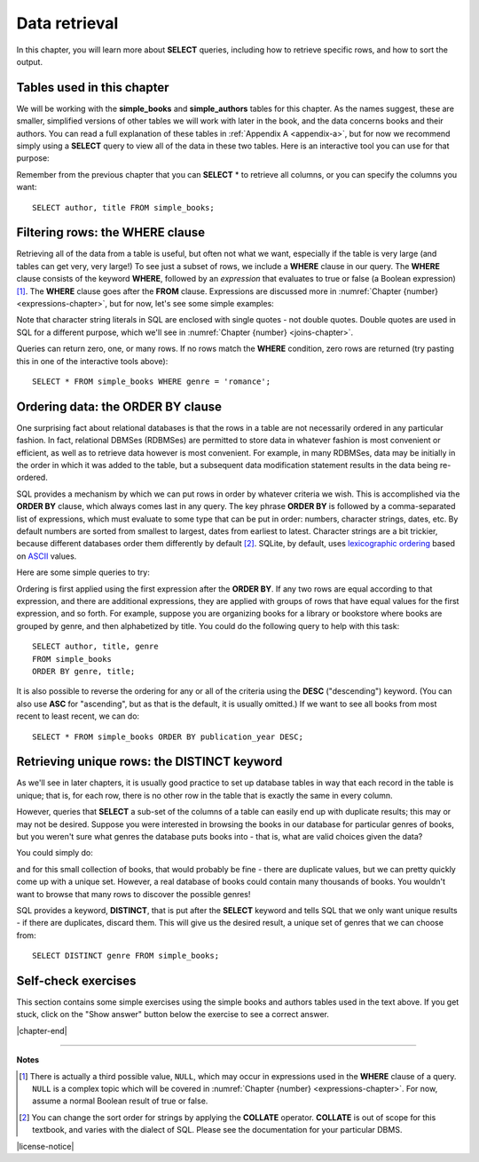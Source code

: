 .. _data-retrieval-chapter:

==============
Data retrieval
==============

In this chapter, you will learn more about **SELECT** queries, including how to retrieve specific rows, and how to sort the output.


Tables used in this chapter
:::::::::::::::::::::::::::

We will be working with the **simple_books** and **simple_authors** tables for this chapter.  As the names suggest, these are smaller, simplified versions of other tables we will work with later in the book, and the data concerns books and their authors.  You can read a full explanation of these tables in :ref:`Appendix A <appendix-a>`, but for now we recommend simply using a **SELECT** query to view all of the data in these two tables.  Here is an interactive tool you can use for that purpose:

.. activecode:: data_retrieval_example_tables
    :language: sql
    :dburl: /_static/textbook.sqlite3

    SELECT * FROM simple_books;

Remember from the previous chapter that you can **SELECT** \* to retrieve all columns, or you can specify the columns you want:

::

    SELECT author, title FROM simple_books;


.. index:: WHERE

Filtering rows: the WHERE clause
::::::::::::::::::::::::::::::::

Retrieving all of the data from a table is useful, but often not what we want, especially if the table is very large (and tables can get very, very large!)  To see just a subset of rows, we include a **WHERE** clause in our query.  The **WHERE** clause consists of the keyword **WHERE**, followed by an *expression* that evaluates to true or false (a Boolean expression) [#]_.  The **WHERE** clause goes after the **FROM** clause.  Expressions are discussed more in :numref:`Chapter {number} <expressions-chapter>`, but for now, let's see some simple examples:

.. activecode:: data_retrieval_example_where
    :language: sql
    :dburl: /_static/textbook.sqlite3

    SELECT * FROM simple_books WHERE author = 'Isabel Allende';

    SELECT author, title, genre
    FROM simple_books
    WHERE publication_year > 1999;

    SELECT birth, death
    FROM simple_authors
    WHERE name = 'Ralph Ellison';

Note that character string literals in SQL are enclosed with single quotes - not double quotes.  Double quotes are used in SQL for a different purpose, which we'll see in :numref:`Chapter {number} <joins-chapter>`.

Queries can return zero, one, or many rows.  If no rows match the **WHERE** condition, zero rows are returned (try pasting this in one of the interactive tools above):

::

    SELECT * FROM simple_books WHERE genre = 'romance';


.. index:: ORDER BY, DESC, ASC

Ordering data: the ORDER BY clause
::::::::::::::::::::::::::::::::::

One surprising fact about relational databases is that the rows in a table are not necessarily ordered in any particular fashion.  In fact, relational DBMSes (RDBMSes) are permitted to store data in whatever fashion is most convenient or efficient, as well as to retrieve data however is most convenient.  For example, in many RDBMSes, data may be initially in the order in which it was added to the table, but a subsequent data modification statement results in the data being re-ordered.

SQL provides a mechanism by which we can put rows in order by whatever criteria we wish.  This is accomplished via the **ORDER BY** clause, which always comes last in any query.  The key phrase **ORDER BY** is followed by a comma-separated list of expressions, which must evaluate to some type that can be put in order: numbers, character strings, dates, etc.  By default numbers are sorted from smallest to largest, dates from earliest to latest.  Character strings are a bit trickier, because different databases order them differently by default [#]_.  SQLite, by default, uses `lexicographic ordering <https://en.wikipedia.org/wiki/Lexicographic_order>`_ based on `ASCII <https://en.wikipedia.org/wiki/ASCII>`_ values.

Here are some simple queries to try:

.. activecode:: data_retrieval_example_order_by
    :language: sql
    :dburl: /_static/textbook.sqlite3

    SELECT * FROM simple_books ORDER BY publication_year;

    SELECT * FROM simple_authors ORDER BY birth;


Ordering is first applied using the first expression after the **ORDER BY**.  If any two rows are equal according to that expression, and there are additional expressions, they are applied with groups of rows that have equal values for the first expression, and so forth.  For example, suppose you are organizing books for a library or bookstore where books are grouped by genre, and then alphabetized by title.  You could do the following query to help with this task:

::

    SELECT author, title, genre
    FROM simple_books
    ORDER BY genre, title;

It is also possible to reverse the ordering for any or all of the criteria using the **DESC** ("descending") keyword.  (You can also use **ASC** for "ascending", but as that is the default, it is usually omitted.)  If we want to see all books from most recent to least recent, we can do:

::

    SELECT * FROM simple_books ORDER BY publication_year DESC;


.. index:: DISTINCT, uniqueness

Retrieving unique rows: the DISTINCT keyword
::::::::::::::::::::::::::::::::::::::::::::

As we'll see in later chapters, it is usually good practice to set up database tables in way that each record in the table is unique; that is, for each row, there is no other row in the table that is exactly the same in every column.

However, queries that **SELECT** a sub-set of the columns of a table can easily end up with duplicate results; this may or may not be desired.  Suppose you were interested in browsing the books in our database for particular genres of books, but you weren't sure what genres the database puts books into - that is, what are valid choices given the data?

You could simply do:

.. activecode:: data_retrieval_example_distinct
    :language: sql
    :dburl: /_static/textbook.sqlite3

    SELECT genre FROM simple_books;

and for this small collection of books, that would probably be fine - there are duplicate values, but we can pretty quickly come up with a unique set.  However, a real database of books could contain many thousands of books.  You wouldn't want to browse that many rows to discover the possible genres!

SQL provides a keyword, **DISTINCT**, that is put after the **SELECT** keyword and tells SQL that we only want unique results - if there are duplicates, discard them.  This will give us the desired result, a unique set of genres that we can choose from:

::

    SELECT DISTINCT genre FROM simple_books;


Self-check exercises
::::::::::::::::::::

This section contains some simple exercises using the simple books and authors tables used in the text above.  If you get stuck, click on the "Show answer" button below the exercise to see a correct answer.

.. activecode:: data_retrieval_self_test_select
    :language: sql
    :dburl: /_static/textbook.sqlite3

    Modify the SQL statement below to retrieve author names only:
    ~~~~
    SELECT * FROM simple_authors;

.. reveal:: data_retrieval_self_test_select_hint
    :showtitle: Show answer
    :hidetitle: Hide answer

    ::

        SELECT name FROM simple_authors;


.. activecode:: data_retrieval_self_test_where1
    :language: sql
    :dburl: /_static/textbook.sqlite3

    Write a query to find all books in the science fiction genre:
    ~~~~


.. reveal:: data_retrieval_self_test_where1_hint
    :showtitle: Show answer
    :hidetitle: Hide answer

    ::

        SELECT * FROM simple_books WHERE genre = 'science fiction';


.. activecode:: data_retrieval_self_test_where2
    :language: sql
    :dburl: /_static/textbook.sqlite3

    Write a query to find the publication year and author for the book *Bodega Dreams*:
    ~~~~


.. reveal:: data_retrieval_self_test_where2_hint
    :showtitle: Show answer
    :hidetitle: Hide answer

    ::

        SELECT publication_year, author
        FROM simple_books
        WHERE title = 'Bodega Dreams';


.. activecode:: data_retrieval_self_test_where3
    :language: sql
    :dburl: /_static/textbook.sqlite3

    Write a query to find all books published prior to 1950;
    ~~~~


.. reveal:: data_retrieval_self_test_where3_hint
    :showtitle: Show answer
    :hidetitle: Hide answer

    ::

        SELECT * FROM simple_books WHERE publication_year < 1950;


.. activecode:: data_retrieval_self_test_order
    :language: sql
    :dburl: /_static/textbook.sqlite3

    Write a query to get books in order by title:
    ~~~~


.. reveal:: data_retrieval_self_test_order_hint
    :showtitle: Show answer
    :hidetitle: Hide answer

    ::

        SELECT * FROM simple_books ORDER BY title;


.. activecode:: data_retrieval_self_test_challenge1
    :language: sql
    :dburl: /_static/textbook.sqlite3

    Write a query to get the authors publishing since 1980, in order by author name:
    ~~~~


.. reveal:: data_retrieval_self_test_challenge1_hint
    :showtitle: Show answer
    :hidetitle: Hide answer

    ::

        SELECT author
        FROM simple_books
        WHERE publication_year > 1979
        ORDER BY author;


.. activecode:: data_retrieval_self_test_challenge2
    :language: sql
    :dburl: /_static/textbook.sqlite3

    Write a query to get the unique publication years for the books in our database published since 1980, ordered latest to earliest:
    ~~~~


.. reveal:: data_retrieval_self_test_challenge2_hint
    :showtitle: Show answer
    :hidetitle: Hide answer

    ::

        SELECT DISTINCT publication_year
        FROM simple_books
        WHERE publication_year > 1979
        ORDER BY publication_year DESC;


|chapter-end|

----

**Notes**

.. [#] There is actually a third possible value, ``NULL``, which may occur in expressions used in the **WHERE** clause of a query.  ``NULL`` is a complex topic which will be covered in :numref:`Chapter {number} <expressions-chapter>`.  For now, assume a normal Boolean result of true or false.

.. [#] You can change the sort order for strings by applying the **COLLATE** operator. **COLLATE** is out of scope for this textbook, and varies with the dialect of SQL.  Please see the documentation for your particular DBMS.


|license-notice|
